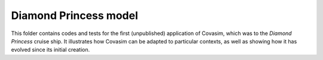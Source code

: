 ======================
Diamond Princess model
======================

This folder contains codes and tests for the first (unpublished) application of Covasim, which was to the *Diamond Princess* cruise ship. It illustrates how Covasim can be adapted to particular contexts, as well as showing how it has evolved since its initial creation.